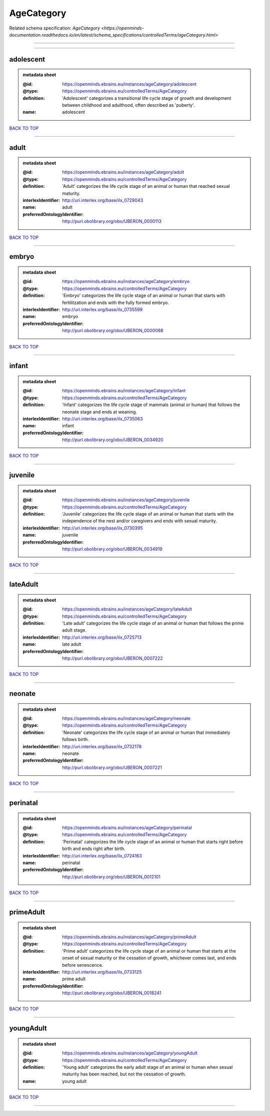 ###########
AgeCategory
###########

Related schema specification: `AgeCategory <https://openminds-documentation.readthedocs.io/en/latest/schema_specifications/controlledTerms/ageCategory.html>`

------------

------------

adolescent
----------

.. admonition:: metadata sheet

   :@id: https://openminds.ebrains.eu/instances/ageCategory/adolescent
   :@type: https://openminds.ebrains.eu/controlledTerms/AgeCategory
   :definition: 'Adolescent' categorizes a transitional life cycle stage of growth and development between childhood and adulthood, often described as 'puberty'.
   :name: adolescent

`BACK TO TOP <AgeCategory_>`_

------------

adult
-----

.. admonition:: metadata sheet

   :@id: https://openminds.ebrains.eu/instances/ageCategory/adult
   :@type: https://openminds.ebrains.eu/controlledTerms/AgeCategory
   :definition: 'Adult' categorizes the life cycle stage of an animal or human that reached sexual maturity.
   :interlexIdentifier: http://uri.interlex.org/base/ilx_0729043
   :name: adult
   :preferredOntologyIdentifier: http://purl.obolibrary.org/obo/UBERON_0000113

`BACK TO TOP <AgeCategory_>`_

------------

embryo
------

.. admonition:: metadata sheet

   :@id: https://openminds.ebrains.eu/instances/ageCategory/embryo
   :@type: https://openminds.ebrains.eu/controlledTerms/AgeCategory
   :definition: 'Embryo' categorizes the life cycle stage of an animal or human that starts with fertilitzation and ends with the fully formed embryo.
   :interlexIdentifier: http://uri.interlex.org/base/ilx_0735599
   :name: embryo
   :preferredOntologyIdentifier: http://purl.obolibrary.org/obo/UBERON_0000068

`BACK TO TOP <AgeCategory_>`_

------------

infant
------

.. admonition:: metadata sheet

   :@id: https://openminds.ebrains.eu/instances/ageCategory/infant
   :@type: https://openminds.ebrains.eu/controlledTerms/AgeCategory
   :definition: 'Infant' categorizes the life cycle stage of mammals (animal or human) that follows the neonate stage and ends at weaning.
   :interlexIdentifier: http://uri.interlex.org/base/ilx_0735063
   :name: infant
   :preferredOntologyIdentifier: http://purl.obolibrary.org/obo/UBERON_0034920

`BACK TO TOP <AgeCategory_>`_

------------

juvenile
--------

.. admonition:: metadata sheet

   :@id: https://openminds.ebrains.eu/instances/ageCategory/juvenile
   :@type: https://openminds.ebrains.eu/controlledTerms/AgeCategory
   :definition: 'Juvenile' categorizes the life cycle stage of an animal or human that starts with the independence of the nest and/or caregivers and ends with sexual maturity.
   :interlexIdentifier: http://uri.interlex.org/base/ilx_0730395
   :name: juvenile
   :preferredOntologyIdentifier: http://purl.obolibrary.org/obo/UBERON_0034919

`BACK TO TOP <AgeCategory_>`_

------------

lateAdult
---------

.. admonition:: metadata sheet

   :@id: https://openminds.ebrains.eu/instances/ageCategory/lateAdult
   :@type: https://openminds.ebrains.eu/controlledTerms/AgeCategory
   :definition: 'Late adult' categorizes the life cycle stage of an animal or human that follows the prime adult stage.
   :interlexIdentifier: http://uri.interlex.org/base/ilx_0725713
   :name: late adult
   :preferredOntologyIdentifier: http://purl.obolibrary.org/obo/UBERON_0007222

`BACK TO TOP <AgeCategory_>`_

------------

neonate
-------

.. admonition:: metadata sheet

   :@id: https://openminds.ebrains.eu/instances/ageCategory/neonate
   :@type: https://openminds.ebrains.eu/controlledTerms/AgeCategory
   :definition: 'Neonate' categorizes the life cycle stage of an animal or human that immediately follows birth.
   :interlexIdentifier: http://uri.interlex.org/base/ilx_0732178
   :name: neonate
   :preferredOntologyIdentifier: http://purl.obolibrary.org/obo/UBERON_0007221

`BACK TO TOP <AgeCategory_>`_

------------

perinatal
---------

.. admonition:: metadata sheet

   :@id: https://openminds.ebrains.eu/instances/ageCategory/perinatal
   :@type: https://openminds.ebrains.eu/controlledTerms/AgeCategory
   :definition: 'Perinatal' categorizes the life cycle stage of an animal or human that starts right before birth and ends right after birth.
   :interlexIdentifier: http://uri.interlex.org/base/ilx_0724163
   :name: perinatal
   :preferredOntologyIdentifier: http://purl.obolibrary.org/obo/UBERON_0012101

`BACK TO TOP <AgeCategory_>`_

------------

primeAdult
----------

.. admonition:: metadata sheet

   :@id: https://openminds.ebrains.eu/instances/ageCategory/primeAdult
   :@type: https://openminds.ebrains.eu/controlledTerms/AgeCategory
   :definition: 'Prime adult' categorizes the life cycle stage of an animal or human that starts at the onset of sexual maturity or the cessation of growth, whichever comes last, and ends before senescence.
   :interlexIdentifier: http://uri.interlex.org/base/ilx_0733125
   :name: prime adult
   :preferredOntologyIdentifier: http://purl.obolibrary.org/obo/UBERON_0018241

`BACK TO TOP <AgeCategory_>`_

------------

youngAdult
----------

.. admonition:: metadata sheet

   :@id: https://openminds.ebrains.eu/instances/ageCategory/youngAdult
   :@type: https://openminds.ebrains.eu/controlledTerms/AgeCategory
   :definition: 'Young adult' categorizes the early adult stage of an animal or human when sexual maturity has been reached, but not the cessation of growth.
   :name: young adult

`BACK TO TOP <AgeCategory_>`_

------------

